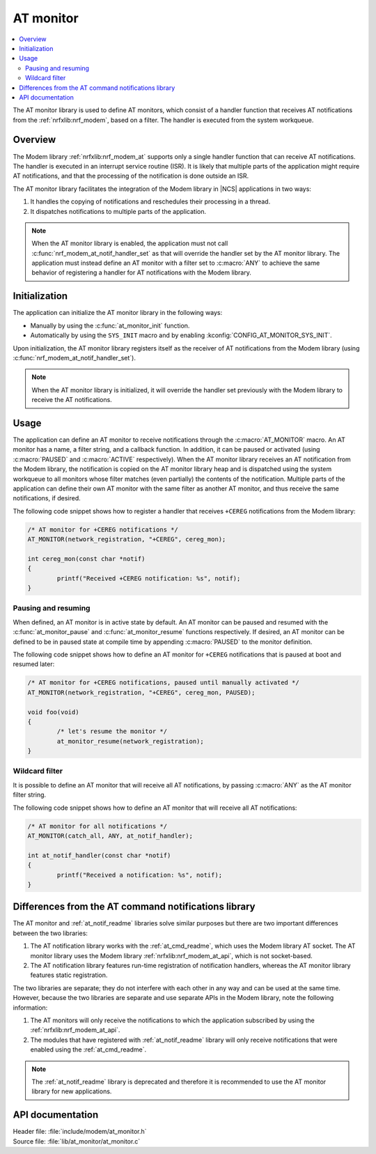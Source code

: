.. _at_monitor_readme:

AT monitor
##########

.. contents::
   :local:
   :depth: 2

The AT monitor library is used to define AT monitors, which consist of a handler function that receives AT notifications from the :ref:`nrfxlib:nrf_modem`, based on a filter.
The handler is executed from the system workqueue.

Overview
========

The Modem library :ref:`nrfxlib:nrf_modem_at` supports only a single handler function that can receive AT notifications.
The handler is executed in an interrupt service routine (ISR).
It is likely that multiple parts of the application might require AT notifications, and that the processing of the notification is done outside an ISR.

The AT monitor library facilitates the integration of the Modem library in |NCS| applications in two ways:

#. It handles the copying of notifications and reschedules their processing in a thread.
#. It dispatches notifications to multiple parts of the application.

.. note::
   When the AT monitor library is enabled, the application must not call :c:func:`nrf_modem_at_notif_handler_set` as that will override the handler set by the AT monitor library.
   The application must instead define an AT monitor with a filter set to :c:macro:`ANY` to achieve the same behavior of registering a handler for AT notifications with the Modem library.

Initialization
==============

The application can initialize the AT monitor library in the following ways:

* Manually by using the :c:func:`at_monitor_init` function.
* Automatically by using the ``SYS_INIT`` macro and by enabling :kconfig:`CONFIG_AT_MONITOR_SYS_INIT`.

Upon initialization, the AT monitor library registers itself as the receiver of AT notifications from the Modem library (using :c:func:`nrf_modem_at_notif_handler_set`).

.. note::
   When the AT monitor library is initialized, it will override the handler set previously with the Modem library to receive the AT notifications.

Usage
=====

The application can define an AT monitor to receive notifications through the :c:macro:`AT_MONITOR` macro.
An AT monitor has a name, a filter string, and a callback function.
In addition, it can be paused or activated (using :c:macro:`PAUSED` and :c:macro:`ACTIVE` respectively).
When the AT monitor library receives an AT notification from the Modem library, the notification is copied on the AT monitor library heap and is dispatched using the system workqueue to all monitors whose filter matches (even partially) the contents of the notification.
Multiple parts of the application can define their own AT monitor with the same filter as another AT monitor, and thus receive the same notifications, if desired.

The following code snippet shows how to register a handler that receives ``+CEREG`` notifications from the Modem library:

.. code-block:: c

	/* AT monitor for +CEREG notifications */
	AT_MONITOR(network_registration, "+CEREG", cereg_mon);

	int cereg_mon(const char *notif)
	{
		printf("Received +CEREG notification: %s", notif);
	}

Pausing and resuming
********************

When defined, an AT monitor is in active state by default.
An AT monitor can be paused and resumed with the :c:func:`at_monitor_pause` and :c:func:`at_monitor_resume` functions respectively.
If desired, an AT monitor can be defined to be in paused state at compile time by appending :c:macro:`PAUSED` to the monitor definition.

The following code snippet shows how to define an AT monitor for ``+CEREG`` notifications that is paused at boot and resumed later:

.. code-block:: c

	/* AT monitor for +CEREG notifications, paused until manually activated */
	AT_MONITOR(network_registration, "+CEREG", cereg_mon, PAUSED);

	void foo(void)
	{
		/* let's resume the monitor */
		at_monitor_resume(network_registration);
	}

Wildcard filter
***************

It is possible to define an AT monitor that will receive all AT notifications, by passing :c:macro:`ANY` as the AT monitor filter string.

The following code snippet shows how to define an AT monitor that will receive all AT notifications:

.. code-block:: c

	/* AT monitor for all notifications */
	AT_MONITOR(catch_all, ANY, at_notif_handler);

	int at_notif_handler(const char *notif)
	{
		printf("Received a notification: %s", notif);
	}

Differences from the AT command notifications library
=====================================================

The AT monitor and :ref:`at_notif_readme` libraries solve similar purposes but there are two important differences between the two libraries:

#. The AT notification library works with the :ref:`at_cmd_readme`, which uses the Modem library AT socket. The AT monitor library uses the Modem library :ref:`nrfxlib:nrf_modem_at_api`, which is not socket-based.
#. The AT notification library features run-time registration of notification handlers, whereas the AT monitor library features static registration.

The two libraries are separate; they do not interfere with each other in any way and can be used at the same time.
However, because the two libraries are separate and use separate APIs in the Modem library, note the following information:

#. The AT monitors will only receive the notifications to which the application subscribed by using the :ref:`nrfxlib:nrf_modem_at_api`.
#. The modules that have registered with :ref:`at_notif_readme` library will only receive notifications that were enabled using the :ref:`at_cmd_readme`.

.. note::
   The :ref:`at_notif_readme` library is deprecated and therefore it is recommended to use the AT monitor library for new applications.

API documentation
=================

| Header file: :file:`include/modem/at_monitor.h`
| Source file: :file:`lib/at_monitor/at_monitor.c`

.. doxygengroup:: at_monitor
   :project: nrf
   :members:
